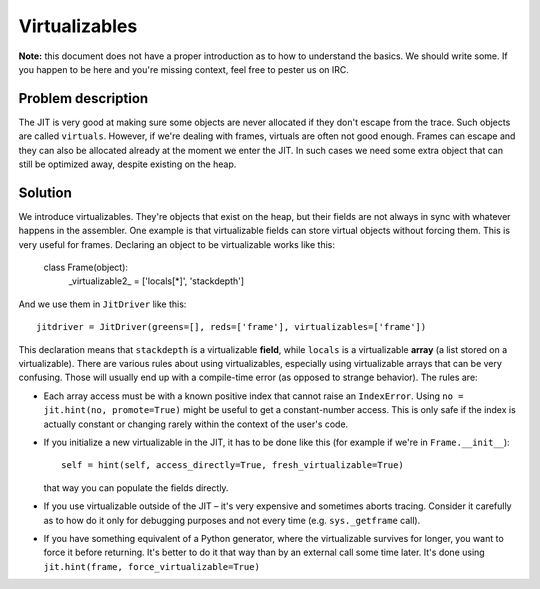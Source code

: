 
Virtualizables
==============

**Note:** this document does not have a proper introduction as to how
to understand the basics. We should write some. If you happen to be here
and you're missing context, feel free to pester us on IRC.

Problem description
-------------------

The JIT is very good at making sure some objects are never allocated if they
don't escape from the trace. Such objects are called ``virtuals``. However,
if we're dealing with frames, virtuals are often not good enough. Frames
can escape and they can also be allocated already at the moment we enter the
JIT. In such cases we need some extra object that can still be optimized away,
despite existing on the heap.

Solution
--------

We introduce virtualizables. They're objects that exist on the heap, but their
fields are not always in sync with whatever happens in the assembler. One
example is that virtualizable fields can store virtual objects without
forcing them. This is very useful for frames. Declaring an object to be
virtualizable works like this:

    class Frame(object):
       _virtualizable2_ = ['locals[*]', 'stackdepth']

And we use them in ``JitDriver`` like this::

    jitdriver = JitDriver(greens=[], reds=['frame'], virtualizables=['frame'])

This declaration means that ``stackdepth`` is a virtualizable **field**, while
``locals`` is a virtualizable **array** (a list stored on a virtualizable).
There are various rules about using virtualizables, especially using
virtualizable arrays that can be very confusing. Those will usually end
up with a compile-time error (as opposed to strange behavior). The rules are:

* Each array access must be with a known positive index that cannot raise
  an ``IndexError``. Using ``no = jit.hint(no, promote=True)`` might be useful
  to get a constant-number access. This is only safe if the index is actually
  constant or changing rarely within the context of the user's code.

* If you initialize a new virtualizable in the JIT, it has to be done like this
  (for example if we're in ``Frame.__init__``)::

    self = hint(self, access_directly=True, fresh_virtualizable=True)

  that way you can populate the fields directly.

* If you use virtualizable outside of the JIT – it's very expensive and
  sometimes aborts tracing. Consider it carefully as to how do it only for
  debugging purposes and not every time (e.g. ``sys._getframe`` call).

* If you have something equivalent of a Python generator, where the
  virtualizable survives for longer, you want to force it before returning.
  It's better to do it that way than by an external call some time later.
  It's done using ``jit.hint(frame, force_virtualizable=True)``
